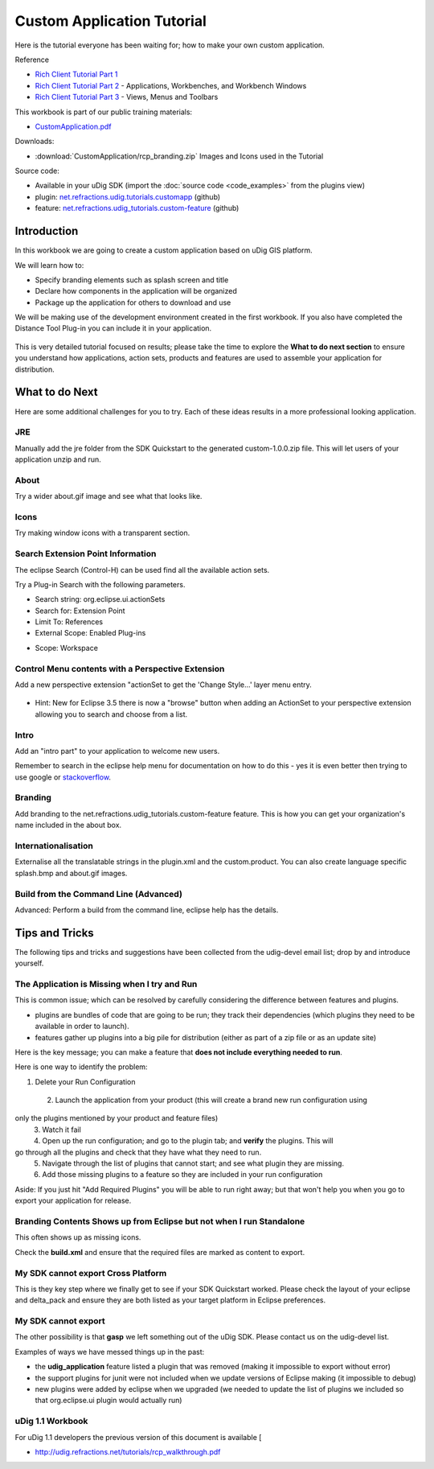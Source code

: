Custom Application Tutorial
---------------------------

.. _CustomApplication.pdf: http://udig.refractions.net/files/tutorials/CustomApplication.pdf

Here is the tutorial everyone has been waiting for; how to make your own custom application.

Reference

* `Rich Client Tutorial Part 1 <http://www.eclipse.org/articles/Article-RCP-1/tutorial1.html>`_
* `Rich Client Tutorial Part 2 <http://www.eclipse.org/articles/Article-RCP-2/tutorial2.html>`_ \-
  Applications, Workbenches, and Workbench Windows
* `Rich Client Tutorial Part 3 <http://www.eclipse.org/articles/Article-RCP-3/tutorial3.html>`_ \- 
  Views, Menus and Toolbars


.. image:: /images/custom_application_tutorial/CustomAppWorkbook.png
   :target: CustomApplication.pdf_

This workbook is part of our public training materials:

* CustomApplication.pdf_ 

Downloads:

* :download:`CustomApplication/rcp_branding.zip` Images and Icons used in the Tutorial

Source code:

-  Available in your uDig SDK (import the :doc:`source code <code_examples>` from the plugins
   view)
-  plugin: `net.refractions.udig.tutorials.customapp <https://github.com/uDig/udig-platform/tree/master/tutorials/net.refractions.udig.tutorials.customapp>`_ (github)
-  feature:
   `net.refractions.udig\_tutorials.custom-feature <https://github.com/uDig/udig-platform/tree/master/tutorials/net.refractions.udig_tutorials.custom-feature>`_ (github)

Introduction
~~~~~~~~~~~~

In this workbook we are going to create a custom application based on uDig GIS platform.

We will learn how to:

-  Specify branding elements such as splash screen and title
-  Declare how components in the application will be organized
-  Package up the application for others to download and use

We will be making use of the development environment created in the first workbook. If you also have
completed the Distance Tool Plug-in you can include it in your application.

.. figure:: /images/custom_application_tutorial/HelloWorld.png
   :align: center
   :alt: 

This is very detailed tutorial focused on results; please take the time to explore the **What to do
next section** to ensure you understand how applications, action sets, products and features are
used to assemble your application for distribution.

What to do Next
~~~~~~~~~~~~~~~

Here are some additional challenges for you to try. Each of these ideas results in a more
professional looking application.

JRE
^^^

Manually add the jre folder from the SDK Quickstart to the generated custom-1.0.0.zip file. This
will let users of your application unzip and run.

About
^^^^^

Try a wider about.gif image and see what that looks like.

Icons
^^^^^

Try making window icons with a transparent section.

Search Extension Point Information
^^^^^^^^^^^^^^^^^^^^^^^^^^^^^^^^^^

The eclipse Search (Control-H) can be used find all the available action sets.

Try a Plug-in Search with the following parameters.

-  Search string: org.eclipse.ui.actionSets
-  Search for: Extension Point
-  Limit To: References
-  External Scope: Enabled Plug-ins
-  Scope: Workspace
    |image1|

Control Menu contents with a Perspective Extension
^^^^^^^^^^^^^^^^^^^^^^^^^^^^^^^^^^^^^^^^^^^^^^^^^^

Add a new perspective extension "actionSet to get the 'Change Style...' layer menu entry.

.. figure:: /images/custom_application_tutorial/CustomApplicationMenu.png
   :align: center
   :alt: 

-  Hint: New for Eclipse 3.5 there is now a "browse" button when adding an ActionSet to your
   perspective extension allowing you to search and choose from a list.

Intro
^^^^^

Add an "intro part" to your application to welcome new users.

Remember to search in the eclipse help menu for documentation on how to do this - yes it is even
better then trying to use google or
`stackoverflow <http://stackoverflow.com/questions/tagged/eclipse>`_.

Branding
^^^^^^^^

Add branding to the net.refractions.udig\_tutorials.custom-feature feature. This is how you can get
your organization's name included in the about box.

Internationalisation
^^^^^^^^^^^^^^^^^^^^

Externalise all the translatable strings in the plugin.xml and the custom.product. You can also
create language specific splash.bmp and about.gif images.

Build from the Command Line (Advanced)
^^^^^^^^^^^^^^^^^^^^^^^^^^^^^^^^^^^^^^

Advanced: Perform a build from the command line, eclipse help has the details.

Tips and Tricks
~~~~~~~~~~~~~~~

The following tips and tricks and suggestions have been collected from the udig-devel email list;
drop by and introduce yourself.

The Application is Missing when I try and Run
^^^^^^^^^^^^^^^^^^^^^^^^^^^^^^^^^^^^^^^^^^^^^

This is common issue; which can be resolved by carefully considering the difference between features
and plugins.

-  plugins are bundles of code that are going to be run; they track their dependencies (which
   plugins they need to be available in order to launch).
-  features gather up plugins into a big pile for distribution (either as part of a zip file or as
   an update site)

Here is the key message; you can make a feature that **does not include everything needed to run**.

Here is one way to identify the problem:

1. Delete your Run Configuration
 2. Launch the application from your product (this will create a brand new run configuration using
only the plugins mentioned by your product and feature files)
 3. Watch it fail
 4. Open up the run configuration; and go to the plugin tab; and **verify** the plugins. This will
go through all the plugins and check that they have what they need to run.
 5. Navigate through the list of plugins that cannot start; and see what plugin they are missing.
 6. Add those missing plugins to a feature so they are included in your run configuration

Aside: If you just hit "Add Required Plugins" you will be able to run right away; but that won't
help you when you go to export your application for release.

Branding Contents Shows up from Eclipse but not when I run Standalone
^^^^^^^^^^^^^^^^^^^^^^^^^^^^^^^^^^^^^^^^^^^^^^^^^^^^^^^^^^^^^^^^^^^^^

This often shows up as missing icons.

Check the **build.xml** and ensure that the required files are marked as content to export.

My SDK cannot export Cross Platform
^^^^^^^^^^^^^^^^^^^^^^^^^^^^^^^^^^^

This is they key step where we finally get to see if your SDK Quickstart worked. Please check the
layout of your eclipse and delta\_pack and ensure they are both listed as your target platform in
Eclipse preferences.

My SDK cannot export
^^^^^^^^^^^^^^^^^^^^

The other possibility is that **gasp** we left something out of the uDig SDK. Please contact us on
the udig-devel list.

Examples of ways we have messed things up in the past:

-  the **udig\_application** feature listed a plugin that was removed (making it impossible to
   export without error)
-  the support plugins for junit were not included when we update versions of Eclipse making (it
   impossible to debug)
-  new plugins were added by eclipse when we upgraded (we needed to update the list of plugins we
   included so that org.eclipse.ui plugin would actually run)

uDig 1.1 Workbook
^^^^^^^^^^^^^^^^^

For uDig 1.1 developers the previous version of this document is available [

* `http://udig.refractions.net/tutorials/rcp\_walkthrough.pdf <http://udig.refractions.net/tutorials/rcp_walkthrough.pdf>`_

.. |image1| image:: /images/custom_application_tutorial/CustomApplicationSearch.png
